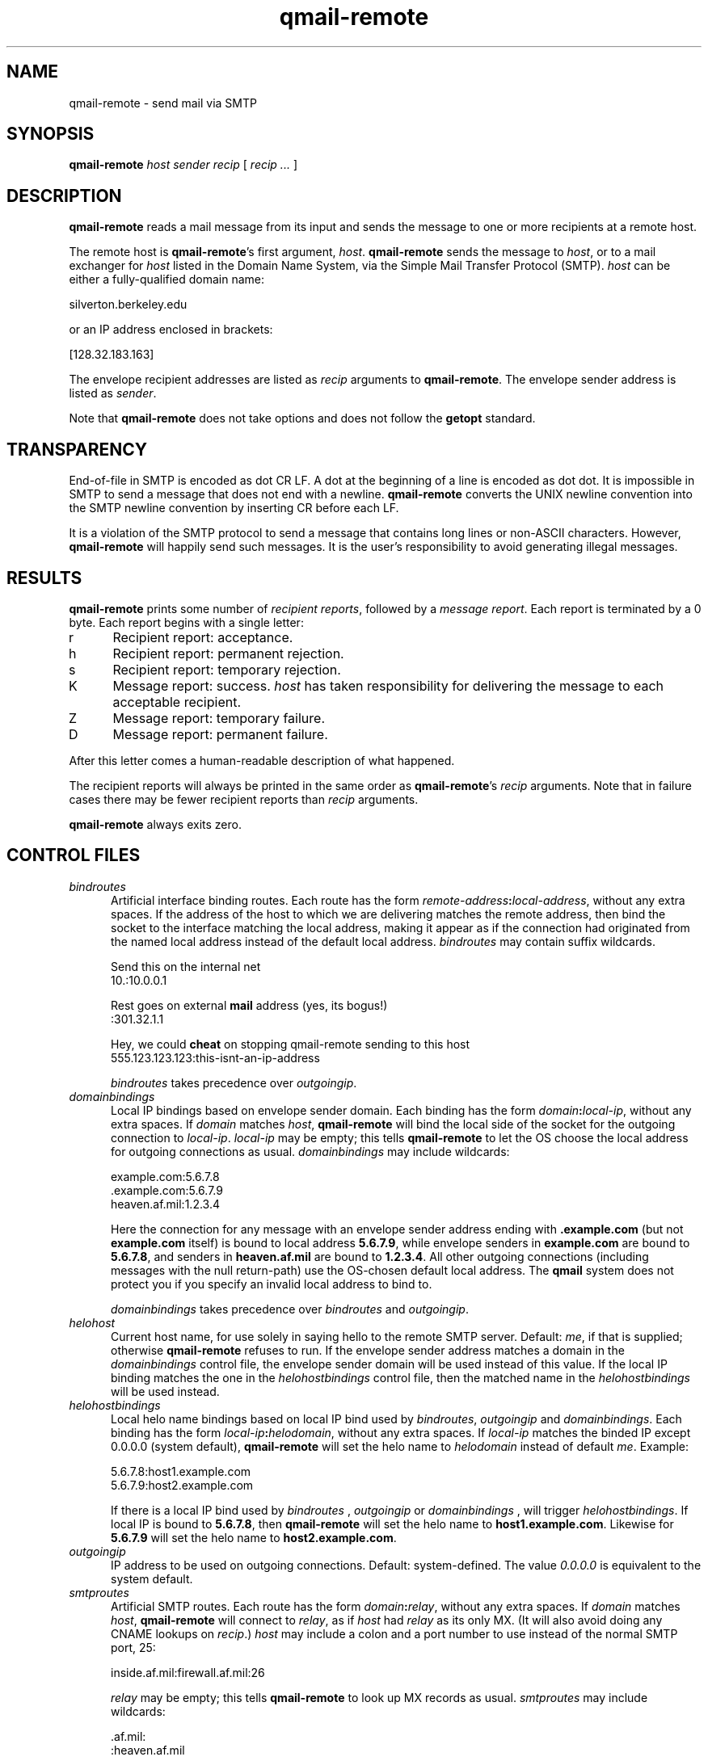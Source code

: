.TH qmail-remote 8
.SH NAME
qmail-remote \- send mail via SMTP
.SH SYNOPSIS
.B qmail-remote
.I host
.I sender
.I recip
[
.I recip ...
]
.SH DESCRIPTION
.B qmail-remote
reads a mail message from its input
and sends the message
to one or more recipients
at a remote host.

The remote host is
.BR qmail-remote 's
first argument,
.IR host .
.B qmail-remote
sends the message to
.IR host ,
or to a mail exchanger for
.I host
listed in the Domain Name System,
via the Simple Mail Transfer Protocol (SMTP).
.I host
can be either a fully-qualified domain name:

.EX
     silverton.berkeley.edu
.EE

or an IP address enclosed in brackets:

.EX
     [128.32.183.163]
.EE

The envelope recipient addresses are listed as
.I recip
arguments to
.BR qmail-remote .
The envelope sender address is listed as
.I sender\fP.

Note that
.B qmail-remote
does not take options
and does not follow the
.B getopt
standard.
.SH TRANSPARENCY
End-of-file in SMTP is encoded as dot CR LF.
A dot at the beginning of a line is encoded as dot dot.
It is impossible in SMTP to send a message that does not end with a newline.
.B qmail-remote
converts the UNIX newline convention into the SMTP newline convention
by inserting CR before each LF.

It is a violation of the SMTP protocol
to send a message that contains long lines or non-ASCII characters.
However,
.B qmail-remote
will happily send such messages.
It is the user's responsibility to avoid generating illegal messages.
.SH "RESULTS"
.B qmail-remote
prints some number of 
.I recipient reports\fP,
followed by a
.I message report\fR.
Each report is terminated by a 0 byte.
Each report begins with a single letter:
.TP 5
r
Recipient report: acceptance.
.TP 5
h
Recipient report: permanent rejection.
.TP 5
s
Recipient report: temporary rejection.
.TP 5
K
Message report: success.
.I host
has taken responsibility for delivering the message to each
acceptable recipient.
.TP 5
Z
Message report: temporary failure.
.TP 5
D
Message report: permanent failure.
.PP
After this letter comes a human-readable description of
what happened.

The recipient reports will always be printed in the same order as
.BR qmail-remote 's
.I recip
arguments.
Note that in failure cases there may be fewer
recipient reports
than
.I recip
arguments.

.B qmail-remote
always exits zero.
.SH "CONTROL FILES"
.TP 5
.I bindroutes
Artificial interface binding routes.
Each route has the form
.IR remote-address\fB:\fIlocal-address ,
without any extra spaces.
If the address of the host to which we are delivering matches the remote
address, then bind the socket to the interface matching the local
address, making it appear as if the connection had originated from the
named local address instead of the default local address.
.I bindroutes
may contain suffix wildcards.

Send this on the internal net
.EX
   10.:10.0.0.1
.EE

Rest goes on external
.B mail
address (yes, its bogus!)
.EX
   :301.32.1.1
.EE

Hey, we could
.B cheat
on stopping qmail-remote sending to this host
.EX
   555.123.123.123:this-isnt-an-ip-address
.EE

.IR bindroutes
takes precedence over
.IR outgoingip .
.TP 5
.I domainbindings
Local IP bindings based on envelope sender domain.
Each binding has the form
.IR domain\fB:\fIlocal-ip ,
without any extra spaces.
If
.I domain
matches
.IR host ,
.B qmail-remote
will bind the local side of the socket for the outgoing connection to
.IR local-ip .
.I local-ip
may be empty;
this tells
.B qmail-remote
to let the OS choose the local address for outgoing connections as usual.
.I domainbindings
may include wildcards:

.EX
   example.com:5.6.7.8
   .example.com:5.6.7.9
   heaven.af.mil:1.2.3.4
.EE

Here the connection for any message with an envelope sender address ending with
.B .example.com
(but not
.B example.com
itself)
is bound to local address
.BR 5.6.7.9 ,
while envelope senders in
.B example.com
are bound to 
.BR 5.6.7.8 ,
and senders in
.B heaven.af.mil
are bound to 
.BR 1.2.3.4 .
All other outgoing connections (including messages with the null return-path)
use the OS-chosen default local address. The
.B qmail
system does not protect you if you specify an invalid local address to
bind to.

.IR domainbindings
takes precedence over
.IR bindroutes
and
.IR outgoingip .
.TP 5
.I helohost
Current host name,
for use solely in saying hello to the remote SMTP server.
Default:
.IR me ,
if that is supplied;
otherwise
.B qmail-remote
refuses to run.  If the envelope sender address matches a domain in the
.IR domainbindings
control file, the envelope sender domain will be used instead of this value.
If the local IP binding matches the one in the
.I helohostbindings
control file, then the matched name in the
.I helohostbindings
will be used instead.
.TP 5
.I helohostbindings
Local helo name bindings based on local IP bind used by
.IR bindroutes ,
.IR outgoingip
and
.IR domainbindings .
Each binding has the form
.IR local-ip\fB:\fIhelodomain ,
without any extra spaces.  If
.IR local-ip
matches the binded IP except 0.0.0.0 (system default),
.BR qmail-remote
will set the helo name to
.IR helodomain
instead of default
.IR me .
Example:

.EX
   5.6.7.8:host1.example.com
   5.6.7.9:host2.example.com
.EE

If there is a local IP bind used by
.IR bindroutes
,
.IR outgoingip
or
.IR domainbindings
, will trigger
.IR helohostbindings .
If local IP is bound to
.BR 5.6.7.8 ,
then
.BR qmail-remote
will set the helo name to
.BR host1.example.com .
Likewise for
.BR 5.6.7.9
will set the helo name to
.BR host2.example.com .
.TP 5
.I outgoingip
IP address to be used on outgoing connections.
Default: system-defined.
The value
.IR 0.0.0.0
is equivalent to the system default.
.TP 5
.I smtproutes
Artificial SMTP routes.
Each route has the form
.IR domain\fB:\fIrelay ,
without any extra spaces.
If
.I domain
matches
.IR host ,
.B qmail-remote
will connect to
.IR relay ,
as if
.I host
had
.I relay
as its only MX.
(It will also avoid doing any CNAME lookups on
.IR recip .)
.I host
may include a colon and a port number to use instead of the
normal SMTP port, 25:

.EX
   inside.af.mil:firewall.af.mil:26
.EE

.I relay
may be empty;
this tells
.B qmail-remote
to look up MX records as usual.
.I smtproutes
may include wildcards:

.EX
   .af.mil:
   :heaven.af.mil
.EE

Here
any address ending with
.B .af.mil
(but not
.B af.mil
itself)
is routed by its MX records;
any other address is artificially routed to
.BR heaven.af.mil .

The
.B qmail
system does not protect you if you create an artificial
mail loop between machines.
However,
you are always safe using
.I smtproutes
if you do not accept mail from the network.
.TP 5
.I timeoutconnect
Number of seconds
.B qmail-remote
will wait for the remote SMTP server to accept a connection.
Default: 60.
The kernel normally imposes a 75-second upper limit.
.TP 5
.I timeoutremote
Number of seconds
.B qmail-remote
will wait for each response from the remote SMTP server.
Default: 1200.
.SH "SEE ALSO"
addresses(5),
envelopes(5),
qmail-control(5),
qmail-send(8),
qmail-smtpd(8),
qmail-tcpok(8),
qmail-tcpto(8)
